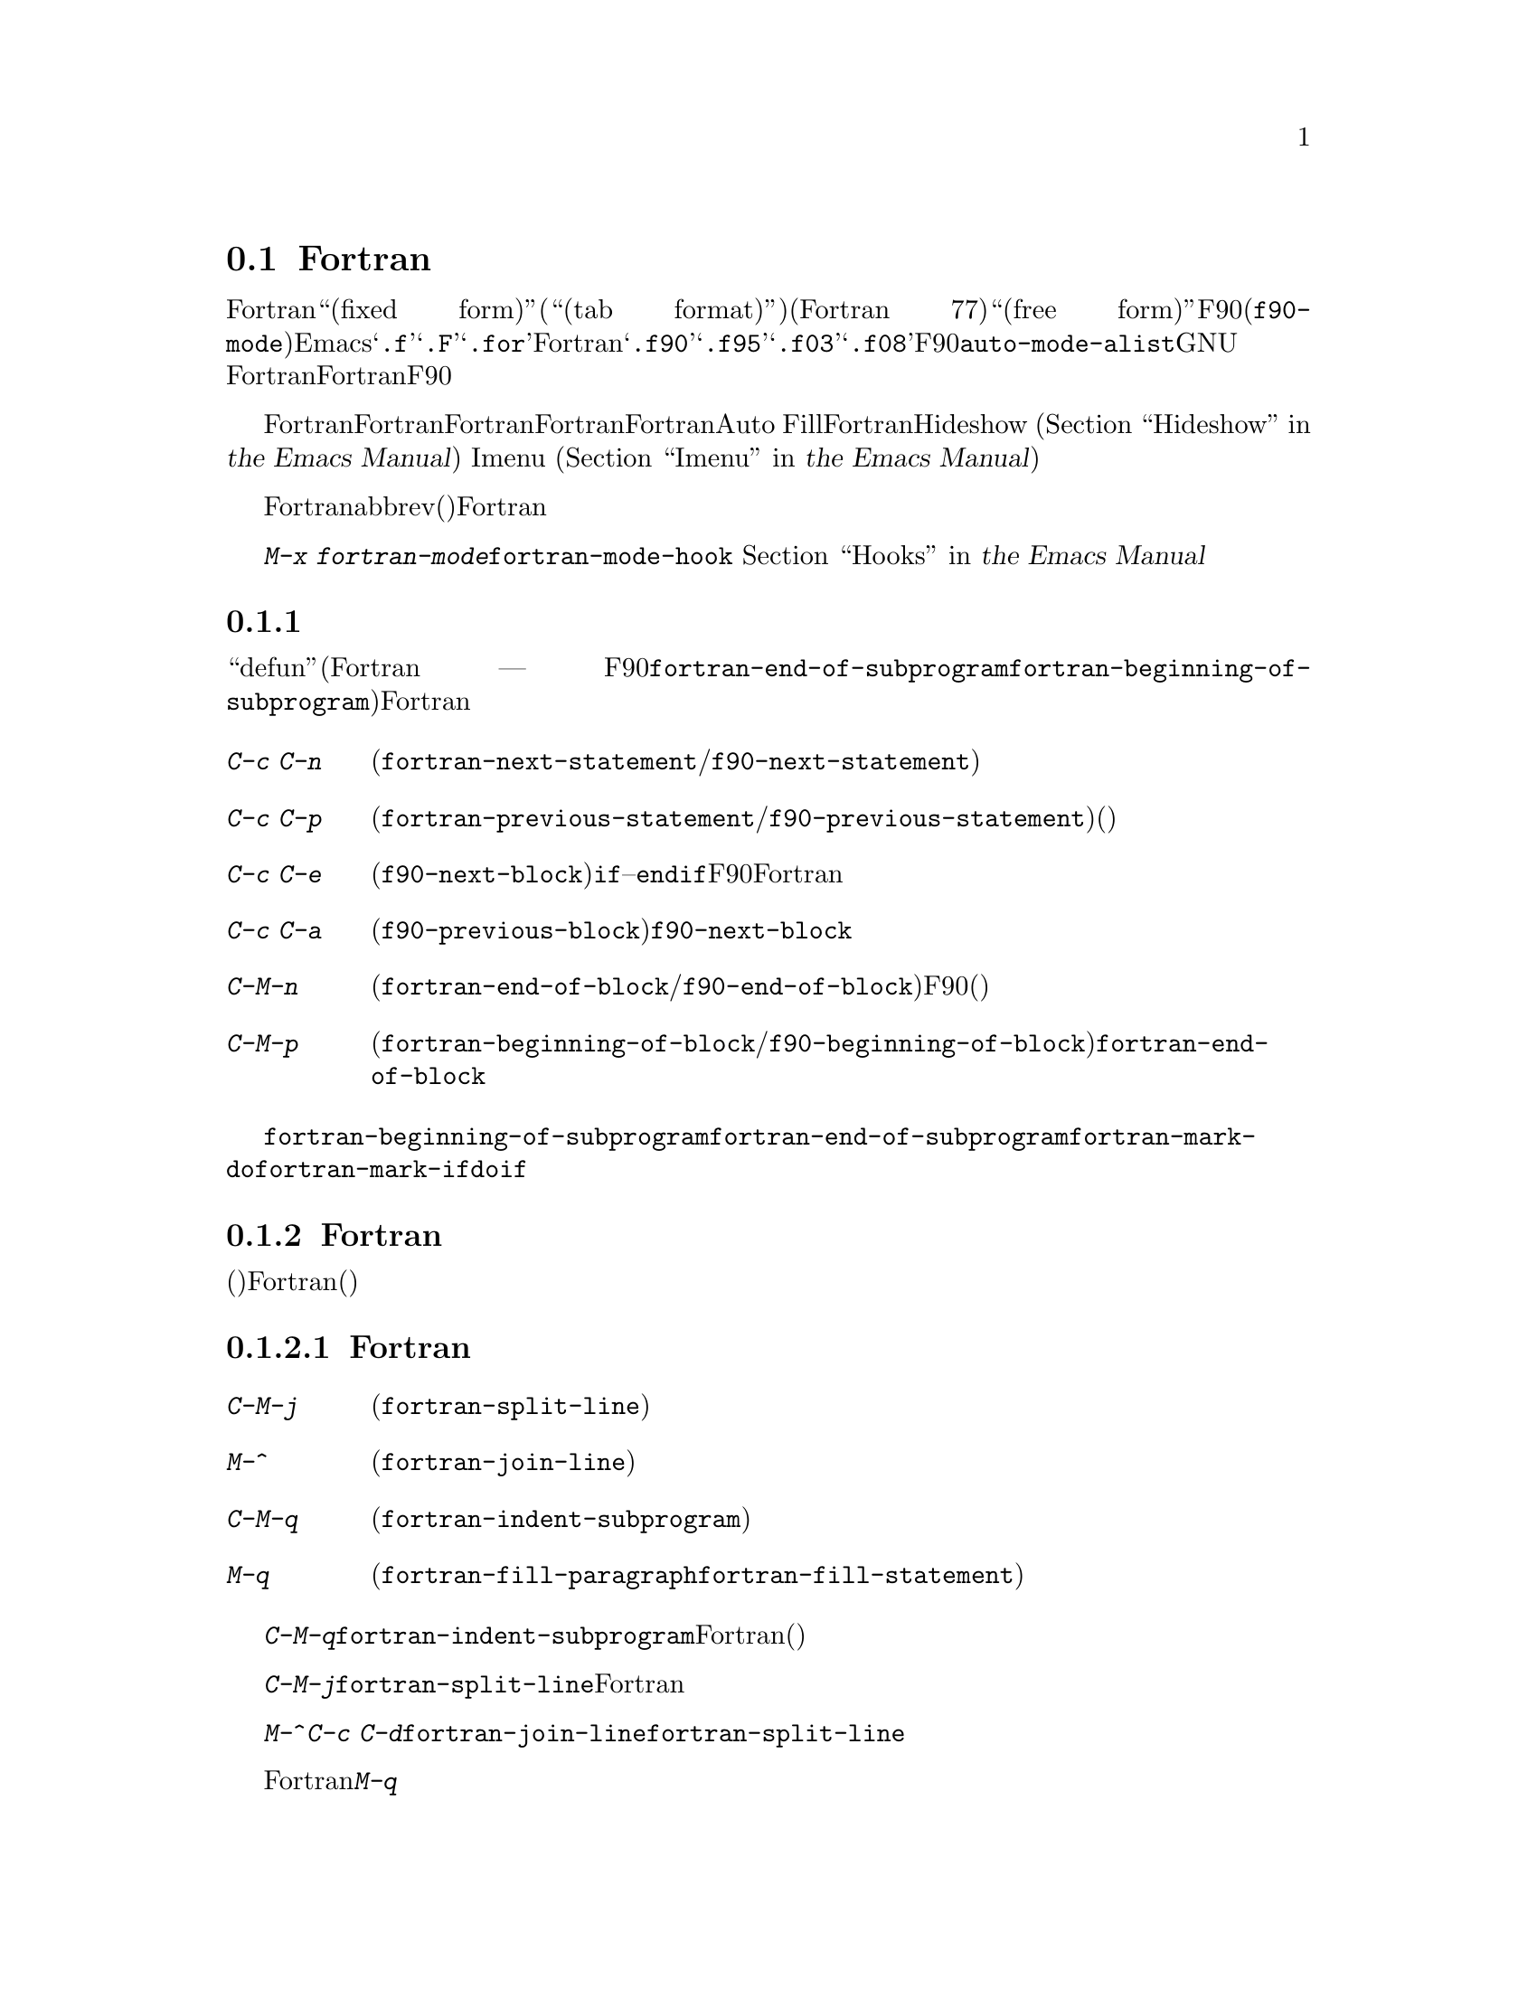 @c ===========================================================================
@c
@c This file was generated with po4a. Translate the source file.
@c
@c ===========================================================================
@c This is part of the Emacs manual.
@c Copyright (C) 2004-2015 Free Software Foundation, Inc.
@c See file emacs.texi for copying conditions.
@c
@c This file is included either in emacs-xtra.texi (when producing the
@c printed version) or in the main Emacs manual (for the on-line version).
@node Fortran
@section Fortranモード
@cindex Fortran mode
@cindex mode, Fortran

@cindex Fortran fixed form and free form
@cindex Fortran 77 and Fortran 90, 95, 2003, 2008
@findex f90-mode
@findex fortran-mode
  Fortranモードは、``固定形式(fixed form)''(または``タブ形式(tab
format)'')のソースコードを編集するためのモードです(通常はFortran 77)。よりモダンな``自由形式(free
form)''のソースコードを編集するためには、F90モード(@code{f90-mode})を使用します。Emacsは通常、拡張子が@samp{.f}、@samp{.F}、@samp{.for}のファイルにたいしてはFortranモードを使用し、拡張子が@samp{.f90}、@samp{.f95}、@samp{.f03}、@samp{.f08}のファイルにたいしてはF90モードを使用します。@code{auto-mode-alist}をカスタマイズして、拡張子を追加することができます。GNU
Fortranは、これら自由形式と固定形式の両方をサポートします。このマニュアルでは主にFortranモードを記述しますが、対応するF90モードの機能については、その都度言及します。

  Fortranモードは、Fortran命令文およびサブプログラムにたいする特別な移動コマンドと、Fortranのネスト規則、行番号、行継続された命令文を理解する、インデントコマンドを提供します。Fortranモードは、長い行を適正なFortranの継続行にブレークする、Auto
Fillモードをサポートします。FortranモードはHideshowマイナーモード
@iftex
(@ref{Hideshow,,, emacs, the Emacs Manual}を参照してください)、
@end iftex
@ifnottex
(@ref{Hideshow}を参照してください)、
@end ifnottex
、およびImenu
@iftex
(@ref{Imenu,,, emacs, the Emacs Manual}を参照してください)もサポートします。
@end iftex
@ifnottex
(@ref{Imenu}を参照してください)もサポートします。
@end ifnottex

  Fortranのコメントは他の言語とは異なるので、コメントのための特別なコマンドも提供されています。ビルトインのabbrev(省略形)は、Fortranキーワードをタイプする手間を削減します。

  @kbd{M-x
fortran-mode}を使用して、このメジャーモードに切り替えます。このコマンドはフック@code{fortran-mode-hook}を実行します。
@iftex
@ref{Hooks,,, emacs, the Emacs Manual}を参照してください。
@end iftex
@ifnottex
@ref{Hooks}を参照してください。
@end ifnottex

@menu
* Motion: Fortran Motion.    命令文またはサブプログラムごとにポイントを移動する。
* Indent: Fortran Indent.    Fortranのためのインデントコマンド。
* Comments: Fortran Comments.  コメントの挿入と位置揃え。
* Autofill: Fortran Autofill.  FortranをサポートするAuto Fill。
* Columns: Fortran Columns.  有効なFortranのための列の計算。
* Abbrev: Fortran Abbrev.    Fortranキーワードのためのビルトインのabbrev。
@end menu

@node Fortran Motion
@subsection 移動コマンド

  ``defun''(Fortranのサブプログラム ---
関数、サブルーチン、同様にF90モードのモジュールには、コマンド@code{fortran-end-of-subprogram}および@code{fortran-beginning-of-subprogram}を使用します)を単位に移動、操作する通常コマンドに加えて、Fortranモードは命令文や他のプログラム単位に移動する、特別なコマンドを提供します。

@table @kbd
@kindex C-c C-n @r{(Fortran mode)}
@findex fortran-next-statement
@findex f90-next-statement
@item C-c C-n
次の命令文の先頭に移動します(@code{fortran-next-statement}/@code{f90-next-statement})。

@kindex C-c C-p @r{(Fortran mode)}
@findex fortran-previous-statement
@findex f90-previous-statement
@item C-c C-p
前の命令文の先頭に移動します(@code{fortran-previous-statement}/@code{f90-previous-statement})。前の命令文が存在しない場合(たとえばバッファーの最初の命令文で呼び出された場合)、バッファーの先頭に移動します。

@kindex C-c C-e @r{(F90 mode)}
@findex f90-next-block
@item C-c C-e
次のコードブロックの先頭、またはカレントのコードブロックの最後に移動します(@code{f90-next-block})。コードブロックとは、サブルーチン、@code{if}--@code{endif}命令文などです。これはF90モードだけのコマンドで、Fortranモードにはありません。数引数を指定すると、複数ブロックを前方に移動します。

@kindex C-c C-a @r{(F90 mode)}
@findex f90-previous-block
@item C-c C-a
前のブロックに、後方にポイントを移動します(@code{f90-previous-block})。これは@code{f90-next-block}と似ていますが、後方に移動します。

@kindex C-M-n @r{(Fortran mode)}
@findex fortran-end-of-block
@findex f90-end-of-block
@item C-M-n
カレントのコードブロックの最後にポイントを移動します(@code{fortran-end-of-block}/@code{f90-end-of-block})。数引数を指定した場合、指定した数のブロックを前方に移動します。ポイントを移動する前にマークがセットされます。このコマンドのF90モードのバージョンでは、ブロックタイプと、(もしあれば)ラベルの整合性をチェックしますが、最外のブロックは不完全かもしれないのでチェックしません。

@kindex C-M-p @r{(Fortran mode)}
@findex fortran-beginning-of-block
@findex f90-beginning-of-block
@item C-M-p
カレントコードブロックの先頭にポイントを移動します(@code{fortran-beginning-of-block}/@code{f90-beginning-of-block})。これは@code{fortran-end-of-block}と似ていますが、後方に移動します。
@end table

コマンド@code{fortran-beginning-of-subprogram}および@code{fortran-end-of-subprogram}は、カレントサブプログラムの先頭または後方に移動します。コマンド@code{fortran-mark-do}および@code{fortran-mark-if}は、カレントの@code{do}ブロック、または@code{if}ブロックの最後にマークをセットして、ポイントをブロックの先頭に移動します。


@node Fortran Indent
@subsection Fortranのインデント

  固定形式(またはタブ形式)のFortranコードにたいしては、さまざまな構文エントリー(行番号、行インジケーター、継続行フラグ)が、要求される列に表示されるようにするために、特別なコマンドと機能が必要です。

@menu
* Commands: ForIndent Commands.  Fortranをインデントおよびフィルするコマンド。
* Contline: ForIndent Cont.  継続行がインデントされる方法。
* Numbers: ForIndent Num.    行番号が自動インデントされる方法。
* Conv: ForIndent Conv.      トラブル防止のために、したがわなければならない慣習。
* Vars: ForIndent Vars.      Fortranのインデントスタイルを制御する変数。
@end menu

@node ForIndent Commands
@subsubsection Fortranのインデントおよびフィルコマンド

@table @kbd
@item C-M-j
ポイント位置でカレント行をブレークして、継続行をセットアップします(@code{fortran-split-line})。
@item M-^
その行を前の行と結合します(@code{fortran-join-line})。
@item C-M-q
ポイントのあるサブプログラムの、すべての行をインデントします(@code{fortran-indent-subprogram})。
@item M-q
コメントブロックまたは命令文をフィルします(@code{fortran-fill-paragraph}または@code{fortran-fill-statement}を使用します)。
@end table

@kindex C-M-q @r{(Fortran mode)}
@findex fortran-indent-subprogram
  キー@kbd{C-M-q}は、@code{fortran-indent-subprogram}を実行します、これはポイントを含むFortranサブプログラム(関数またはサブルーチン)の、すべての行を再インデントします。

@kindex C-M-j @r{(Fortran mode)}
@findex fortran-split-line
  キー@kbd{C-M-j}は、@code{fortran-split-line}を実行します、これはFortranの流儀にあった方法で行を分割します。非コメント行では、後半は継続行になり、それにしたがったインデントになります。コメント行の場合、両方とも別のコメント行になります。

@kindex M-^ @r{(Fortran mode)}
@kindex C-c C-d @r{(Fortran mode)}
@findex fortran-join-line
  @kbd{M-^}または@kbd{C-c
C-d}は、コマンド@code{fortran-join-line}を実行します。これは継続行を前の行に結合します。大雑把にいうと、@code{fortran-split-line}の逆です。このコマンドを呼び出すとき、ポイントは継続行になければなりません。

@kindex M-q @r{(Fortran mode)}
Fortranモードでの@kbd{M-q}は、ポイントのあるコメントブロックまたは命令文ブロックをフィルします。これは余分な命令文の継続を削除します。

@node ForIndent Cont
@subsubsection 継続行
@cindex Fortran continuation lines

@vindex fortran-continuation-string
  ほとんどのFortran77コンパイラーは、2つの方法で継続行を記述します。ある行の最初の非スペース文字が列5の場合、その行は前の行の継続行です。これを@dfn{固定形式(fixed
form)}と呼びます。(GNU
Emacsでは常に列は0から数えますが、Fortran標準では列1から数えることに注意してください)。変数@code{fortran-continuation-string}は、列5に配す文字を指定します。タブ文字で開始され、その後@samp{0}以外の任意の数字が記述された行も継続行です。この継続スタイルを@dfn{タブ形式(tab
format)}と呼びます(Fortran 90では、``自由形式(free form)''という、他の継続行スタイルが導入されました)。

@vindex indent-tabs-mode @r{(Fortran mode)}
@vindex fortran-analyze-depth
@vindex fortran-tab-mode-default
  Fortranモードは、どちらの継続行スタイルも使用できます。Fortranモードに入ったとき、バッファー内容から、自動的に適切な継続行スタイルを推論しようと試みます。これはバッファーの開始から、@code{fortran-analyze-depth}行(デフォルトは100)をスキャンすることにより行われます。最初の行の開始がタブ文字か、6個のスペースかで選択が決定されます。スキャンが失敗した場合(たとえば、新しいバッファーで中身が空の場合)、@code{fortran-tab-mode-default}の値(@code{nil}の場合は固定形式で、非@code{nil}の場合はタブ形式)が使用されます。モードラインに@samp{/t}
(@code{fortran-tab-mode-string})が表示されている場合、タブ形式が選択されていることを示します。それに応じてFortranモードは@code{indent-tabs-mode}の値をセットします。

  行のテキストがFortranの継続マーカー@samp{$}で始まるか、列5の非空白文字で始まる場合、Fortranモードはそれを継続行として扱います。継続行を@key{TAB}でインデントした場合、その行をカレントの継続スタイルに変換します。Fortran命令文を@kbd{C-M-j}で分割した場合、継続スタイルに応じた継続マーカーがある新しい行が作成されます。

  継続スタイルのセッティングは、Fortranモードでの編集の他の側面に影響します。固定形式の場合、命令文の最小列は6になります。Fortranブロック内でそれより大きい列にインデントされる行には、空白文字としてスペース文字だけを使用しなければなりません。タブ形式では、命令文の最小列は8で、列8より前の空白文字は1つのタブ文字でなければなりません。

@node ForIndent Num
@subsubsection 行番号

  その行の最初の非空白文字が数字の場合、Fortranのインデントはそれを行番号と判断して、列0から列4に移動します(Emacsでは列を常に0から数えます)。

@vindex fortran-line-number-indent
  4桁以下の行番号は、通常1つのスペースでインデントされます。変数@code{fortran-line-number-indent}はこれを制御します。これは行番号がもてる最大のインデントを指定します。この変数のデフォルト値は1です。Fortranモードは、必要なら指定した最大列以下にインデントを減らして、行番号が列4を超えるのを防ごうと試みます。@code{fortran-line-number-indent}が5の場合、行番号は列4で終わるように右端に揃えられます。

@vindex fortran-electric-line-number
  これらのルールに応じたインデントをするには、単純に行番号を挿入するだけで充分です。各桁が挿入されるたびに、インデントは再計算されます。この機能をオフに切り替えるには、変数@code{fortran-electric-line-number}を@code{nil}にセットしてください。


@node ForIndent Conv
@subsubsection 構文的な慣習

  Fortranモードは正しくインデントを行うために、あなたが、Fortranプログラム解読を単純化する特定の慣習にしたがうと仮定します：

@itemize @bullet
@item
ネストされた2つの@samp{do}ループは、@samp{continue}命令を共有しない。

@item
@samp{if}、@samp{else}、@samp{then}、@samp{do}、その他のFortranキーワードは、空白文字や行ブレークを含まずに記述される。

Fortranコンパイラーは一般的に文字列定数の外の空白文字を無視しますが、Fortranモードはこれらのキーワードが隣接していない場合、それらを認識しません。@samp{else
if}や@samp{end do}のような構成は許されますが、2つ目の単語は継続行ではなく、1つ目の単語と同じ行にあるべきです。
@end itemize

@noindent
これらの慣習にしたがわない場合、インデントコマンドは醜いインデントをするかもしれません。しかし正しいFortranプログラムなら、慣習にしたがわずにインデントされたものでも、その意味は変わりません。

@node ForIndent Vars
@subsubsection Fortranのインデントのための変数

@vindex fortran-do-indent
@vindex fortran-if-indent
@vindex fortran-structure-indent
@vindex fortran-continuation-indent
@vindex fortran-check-all-num@dots{}
@vindex fortran-minimum-statement-indent@dots{}
  Fortranのインデントがどのように機能するかを制御する、追加の変数がいくつかあります:

@table @code
@item fortran-do-indent
@samp{do}命令の各レベルにたいする、追加のインデントです(デフォルトは3)。

@item fortran-if-indent
@samp{if}、@samp{select case}、@samp{where}命令の各レベルにたいする、追加のインデントです(デフォルトは3)。

@item fortran-structure-indent
@samp{structure}、@samp{union}、@samp{map}、@samp{interface}命令の各レベルにたいする、追加のインデントです(デフォルトは3)。

@item fortran-continuation-indent
継続行の本文にたいする、追加のインデントです(デフォルトは3)。

@item fortran-check-all-num-for-matching-do
Fortran
77では、番号つきの@samp{do}命令は、それにマッチする行番号をもつ任意の命令で終了します。この目的のためには@samp{continue}命令を使うのが一般的です(が、強制ではありません)。この変数が非@code{nil}値の場合、番号が付与された命令をインデントするとき、そこで終了する@samp{do}をチェックしなければなりません。@samp{do}命令を常に@samp{continue}(またはよりモダンな@samp{enddo})で終了する場合は、この変数を@code{nil}(デフォルト)にセットすることにより、インデントの速度を上げることができます。

@item fortran-blink-matching-if
この変数が@code{t}の場合、@samp{endif}(または@samp{enddo})命令のインデントにより、マッチする@samp{if}(または@samp{do})命令にカーソルが数瞬移動します。デフォルトは@code{nil}です。

@item fortran-minimum-statement-indent-fixed
固定形式の継続行スタイルを使用する場合の、Fortran命令にたいする最小のインデントです。命令本体はこれより小さい値でインデントされることはありません。デフォルトは6です。

@item fortran-minimum-statement-indent-tab
タブ形式の継続行スタイルを使用する場合の、Fortran命令にたいする最小のインデントです。命令本体はこれより小さい値でインデントされることはありません。デフォルトは8です。
@end table

以下のセクションでは、コメントのインデントを制御する変数を説明します。

@node Fortran Comments
@subsection Fortranのコメント

  通常のEmacsのコメントコマンドは、コード行の後にコメントを記述できると仮定します。Fortran
77では、標準のコメント構文はコメント行に行全体を要求します。したがってFortranモードは、標準のEmacsコメントコマンドを置き換え、新しい変数も定義します。

@vindex fortran-comment-line-start
  Fortranモードは、@samp{!}で始まり、他のテキストの後に記述することができる、Fortran
90のコメント構文も処理できます。この構文を許すFortran
77コンパイラーは限られているので、Fortranモードは、あらかじめそれを行うように指示しない限り、そのようなコメントを挿入しません。これを行うには、変数@code{fortran-comment-line-start}に@samp{"!"}をセットします。通常とは異なる値を使う場合、@code{fortran-comment-line-start-skip}も変更する必要があるでしょう。


@table @kbd
@item M-;
コメントの位置揃え、または新しいコメントを挿入します(@code{comment-dwim})。

@item C-x ;
非標準の@samp{!}だけを適用します(@code{comment-set-column})。

@item C-c ;
リージョンのすべての行をコメントにします。または(引数を指定した場合は)コメントを実際のコードに戻します(@code{fortran-comment-region})。
@end table

  Fortranモードで実行すると、これは標準の@code{comment-dwim}を実行します。これは任意の種類の既存のコメントを認識して、それらのテキストの位置揃えをします。既存のコメントがない場合は、コメントの挿入・位置揃えをします。Fortranモードでのコメントの挿入および位置揃えは、他のモードとは異なります。

  新しいコメントが挿入されなければならない場合、カレント行が空のときは、行全体をコメントとして挿入します。その行が空でない場合、もしそれを使うことを指示していれば、非標準の@samp{!}コメントが挿入されます。そうでない場合はカレント行の前に新しい行を挿入して、その行全体をコメントにします。

  非標準の@samp{!}コメントは、他の言語のコメントと同じように位置揃えされますが、行全体のコメントは異なります。標準の行全体のコメントは、コメント区切り自体は常に列0に出現しなければなりません。位置揃えできるのは、コメントの中のテキストです。変数@code{fortran-comment-indent-style}に、以下の3つの値のうち1つをセットすることにより、3つのスタイルの位置揃えを選択できます。

@vindex fortran-comment-indent-style
@vindex fortran-comment-line-extra-indent
@table @code
@item fixed
テキストを固定列に位置揃えします。これは@code{fortran-comment-line-extra-indent}と命令文の最小のインデントとの和です。これがデフォルトです。

最小のインデントは、タブ形式の継続行スタイルの場合は@code{fortran-minimum-statement-indent-tab}で、固定形式スタイルの場合は@code{fortran-minimum-statement-indent-fixed}です。

@item relative
そのテキストがコード行であるかのように位置揃えしますが、@code{fortran-comment-line-extra-indent}に指定した列のインデントが追加されます。

@item nil
行全体のコメントを自動的に移動しません。
@end table

@vindex fortran-comment-indent-char
  これらに加えて、変数@code{fortran-comment-indent-char}に、使用したい1文字をセットすることにより、行全体のコメントのインデントに使用する文字を指定することができます

@vindex fortran-directive-re
  コンパイラーにたいする命令行や、プリプロセッサー行は、コメント行と同じ外観をもっています。しかし、@code{fortran-comment-indent-style}の値に関わらず、そのような行が決してインデントされないことが重要です。変数@code{fortran-directive-re}は、どのような行がそのような命令なのかを指定する正規表現です。これにマッチする行はインデントされず、特別な外観のフォントが適用されます。

  Emacsの通常のコメントコマンド@kbd{C-x ;}
(@code{comment-set-column})は再定義されません。@samp{!}コメントを使用している場合、このコマンドをそれらに使用できます。そうでない場合、これはFortranモードでは役に立ちません。

@kindex C-c ; @r{(Fortran mode)}
@findex fortran-comment-region
@vindex fortran-comment-region
  コマンド@kbd{C-c ;}
(@code{fortran-comment-region})は、リージョンのすべての行の行頭に文字列@samp{c$$$}を挿入することにより、これらをコメントにします。数引数を指定した場合、各行の行頭から@samp{c$$$}を削除することにより、リージョンをコードに戻します。これらのコメントに使用する文字列は、変数@code{fortran-comment-region}をセットすることにより制御できます。これはコマンドと変数が同じ名前をもつ例であることに注意してください。同じ名前を2つの用途で使用することによる衝突はありません。なぜならLispおよびEmacsではそれが意味するものは、コンテキストにより明らかだからです。

@node Fortran Autofill
@subsection FortranモードでのAuto Fill

  Fortranモードは、Auto
Fillモードにたいする特別なサポートをもっています。これは命令文を挿入するとき、それが長くなりすぎた場合は自動的に分割するマイナーモードです。命令文の分割は、@code{fortran-continuation-string}を使用した継続行により行われます(@ref{ForIndent
Cont}を参照してください)。この分割は@key{SPC}、@key{RET}、@key{TAB}、およびFortranのインデントコマンドにより発生します。FortranモードでのAuto
Fillの有効化は、通常の方法で行うことができます。
@iftex
@ref{Auto Fill,,, emacs, the Emacs Manual}を参照してください。
@end iftex
@ifnottex
@ref{Auto Fill}を参照してください。
@end ifnottex

@vindex fortran-break-before-delimiters
   Auto
Fillは、その行が望ましい幅(@code{fill-column}の値)より長くなった場合は、スペースおよび区切り文字で行をブレークします。Auto
Fillが行をブレークする(空白文字以外の)区切り文字は@samp{+}、@samp{-}、@samp{/}、@samp{*}、@samp{=}、@samp{<}、@samp{>}、@samp{,}です。@code{fortran-break-before-delimiters}が@code{nil}の場合、区切り文字の後ろで行ブレークします。そうでない場合(デフォルト)、区切り文字の前で行ブレークします。

  すべてのFortranバッファーでAuto
Fillを有効にするには、@code{fortran-mode-hook}に@code{auto-fill-mode}を追加します。
@iftex
@ref{Hooks,,, emacs, the Emacs Manual}を参照してください。
@end iftex
@ifnottex
@ref{Hooks}を参照してください。
@end ifnottex

@node Fortran Columns
@subsection Fortranでの列のチェック

@vindex fortran-line-length
標準のFortran
77では、72列目以降は無視されます。ほとんどのコンパイラーはこれを変更するオプションを提供します(たとえばgfortranの@samp{-ffixed-line-length-N})。変数@code{fortran-line-length}をカスタマイズすることにより、Fortranモードでの行の長さを変更できます。このポイント以降はコメントにfont-lockされます(ただし文字列内の場合は除きます。@code{fortran-line-length}を超える文字列は、font-lockを混乱させるでしょう)。

@table @kbd
@item C-c C-r
カレント行の上に、``列目盛(column ruler)''を一時的に表示します。
@item C-c C-w
@code{fortran-line-length}列の幅になるように、カレントウィンドウを水平に分割します(@code{fortran-window-create-momentarily})。これは、Fortranコンパイラーにより課せられた制限を超えないようにする助けになるでしょう。
@item C-u C-c C-w
(@code{fortran-window-create})列の幅になるように、カレントウィンドウを水平に分割します。その後は編集を続行できます。
@item M-x fortran-strip-sequence-nos
列@code{fortran-line-length}以上のすべてのテキストを削除します。
@end table

@kindex C-c C-r @r{(Fortran mode)}
@findex fortran-column-ruler
  コマンド@kbd{C-c C-r}
(@code{fortran-column-ruler})は、カレント行の上に列目盛を一時的に表示します。列目盛は2行のテキストで、Fortranプログラムにおいて特別な意味をもつ列の位置を表示します。角カッコ(square
brackets)は行番号の範囲を示し、中カッコ(curly brackets)は命令文本体の範囲を示します。列番号がその上に表示されます。

  GNU
Emacsでは、列番号は常に0から数えることに注意してください。結果として、この番号はあなたが親しんでいる番号より1小さくなるかもしれません。しかしこの行で示される位置は、Fortranの標準です。

@vindex fortran-column-ruler-fixed
@vindex fortran-column-ruler-tabs
  列目盛を表示するのに使用されるテキストは、変数@code{indent-tabs-mode}の値に依存します。@code{indent-tabs-mode}が@code{nil}の場合、変数@code{fortran-column-ruler-fixed}の値が列目盛として使用されます。それ以外は、変数@code{fortran-column-ruler-tab}の値が表示されます。これらの値を変更することにより、表示される列目盛を変更できます。

@kindex C-c C-w @r{(Fortran mode)}
@findex fortran-window-create-momentarily
  @kbd{C-c C-w}
(@code{fortran-window-create-momentarily})で、一時的にカレントウィンドウを水平方向に分割して、ウィンドウの幅を@code{fortran-line-length}列にすることにより、長くなりすぎた行を見つけることができます。スペースをタイプすると元の幅に戻ります。

@kindex C-u C-c C-w @r{(Fortran mode)}
@findex fortran-window-create
  適切な位置でウィンドウを水平方向に分割して、編集を継続することもできます。これを行うには、@kbd{C-u C-c C-w} (@code{M-x
fortran-window-create})を使用します。このウィンドウで編集することより、Fortranでの正しい長さを超える行をすぐに見つけることができます。

@findex fortran-strip-sequence-nos
  コマンド@kbd{M-x
fortran-strip-sequence-nos}は、カレントバッファーのすべての行にたいして、列@code{fortran-line-length}以上のテキストすべてを削除します。これは古いシーケンス番号を削除する一番簡単な方法です。

@node Fortran Abbrev
@subsection FortranキーワードのAbbrev

  Fortranモードは、一般的なキーワードや定義にたいするabbrev(abbreviation:
省略形)を提供します。あなたが定義できるabbrevと同様なものがあります。これらを使用するには、Abbrevモードをオンに切り替えなければなりません。
@iftex
@ref{Abbrevs,,, emacs, the Emacs Manual}を参照してください。
@end iftex
@ifnottex
@ref{Abbrevs}を参照してください。
@end ifnottex

  ビルトインのabbrevは、1つの点で特異です。これらはすべてセミコロンから始まります。たとえばFortranのビルトインのabbrevである@samp{;c}は、@samp{continue}にたいする省略形です。@samp{;c}を挿入してから、スペースや改行のような区切りとなる文字を挿入すると、Abbrevモードが有効な場合、@samp{;c}は自動的に@samp{continue}に展開されます。

  @samp{;?}または@samp{;C-h}とタイプすると、すべてのビルトインのFortranのabbrevのリストと、それが何を意味するかが表示されます。
